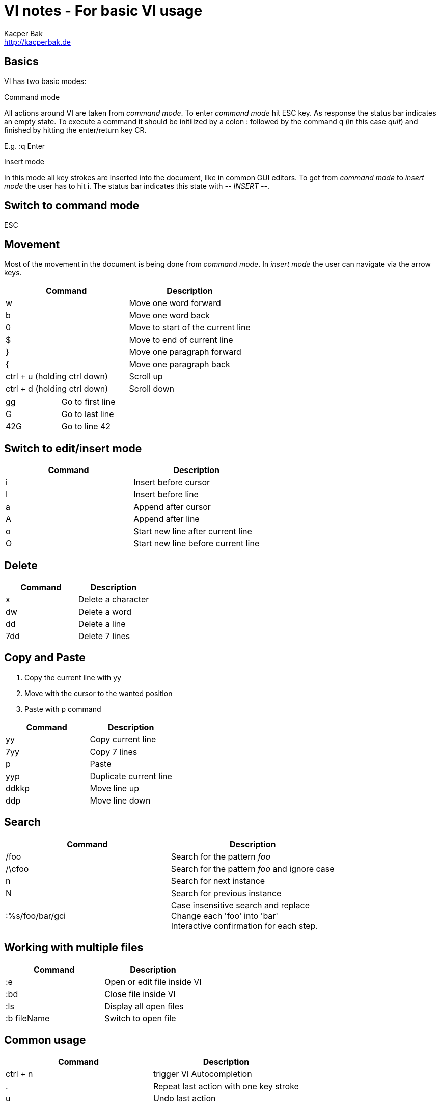 = VI notes - For basic VI usage
Kacper Bak <http://kacperbak.de>

:author: Kacper Bak
:homepage: http://kacperbak.de
:toc:
:toc-placement: manual
:docinfo1: docinfo-footer.html

toc::[]

== Basics
VI has two basic modes:

.Command mode
All actions around VI are taken from _command mode_.
To enter _command mode_ hit +ESC+ key. As response the status bar indicates an empty state. To execute a command it should be initilized by a colon +:+ followed by the command +q+ (in this case _quit_) and finished by hitting the enter/return key +CR+.

E.g. +:q+ +Enter+

.Insert mode
In this mode all key strokes are inserted into the document, like in common GUI editors.
To get from _command mode_ to _insert mode_ the user has to hit +i+.
The status bar indicates this state with _-- INSERT --_.

== Switch to command mode
ESC

== Movement
Most of the movement in the document is being done from _command mode_. In _insert mode_ the user can navigate via the +arrow keys+.

[cols="1,1", options="header"]
|===

|Command
|Description

|w
|Move one word forward

|b
|Move one word back

|0
|Move to start of the current line

|$
|Move to end of current line

|}
|Move one paragraph forward

|{
|Move one paragraph back

|ctrl + u (holding ctrl down)
|Scroll up

|ctrl + d (holding ctrl down)
|Scroll down

|===

[cols="1,1"]
|===

|gg
|Go to first line

|G
|Go to last line

|42G
|Go to line 42

|===

== Switch to edit/insert mode

[cols="1,1", options="header"]
|===

|Command
|Description

|i
|Insert before cursor

|I
|Insert before line

|a
|Append after cursor

|A
|Append after line

|o
|Start new line after current line

|O
|Start new line before current line

|===

== Delete

[cols="1,1", options="header"]
|===

|Command
|Description

|x
|Delete a character

|dw
|Delete a word

|dd
|Delete a line

|7dd
|Delete 7 lines

|===


== Copy and Paste
1. Copy the current line with +yy+
2. Move with the cursor to the wanted position
3. Paste with +p+ command

[cols="1,1", options="header"]
|===

|Command
|Description

|yy
|Copy current line

|7yy
|Copy 7 lines

|p
|Paste

|yyp
|Duplicate current line

|ddkkp
|Move line up

|ddp
|Move line down

|===


== Search

[cols="1,1", options="header"]
|===

|Command
|Description

|/foo
|Search for the pattern _foo_

|/\cfoo
|Search for the pattern _foo_ and ignore case

|n
|Search for next instance

|N
|Search for previous instance

|:%s/foo/bar/gci
|Case insensitive search and replace +
Change each 'foo' into 'bar' +
Interactive confirmation for each step.

|===

== Working with multiple files
[cols="1,1", options="header"]
|===

|Command
|Description

|:e
|Open or edit file inside VI

|:bd
|Close file inside VI

|:ls
|Display all open files

|:b fileName
|Switch to open file

|===

== Common usage
[cols="1,1", options="header"]
|===

|Command
|Description

|ctrl + n
|trigger VI Autocompletion

|.
|Repeat last action with one key stroke

|u
|Undo last action

|===

== Settings
To configure VI use the keyword +set+. +
The following command disables the line numbers e.g.: +set nonumber+

[cols="1,1,1", options="header"]
|===

|Command
|Description
|Example

|(no)number
|Enables/Disables line numbers
|set number

|syntax
|Use syntax highlighting of a specific language
|set syntax=asciidoc

|===

== Sources
* http://www.lagmonster.org/docs/vi.html
* http://stackoverflow.com/questions/tagged/vi+vim
* Plötner, Wenzel - Linux das distributionsunabhängige Handbuch

